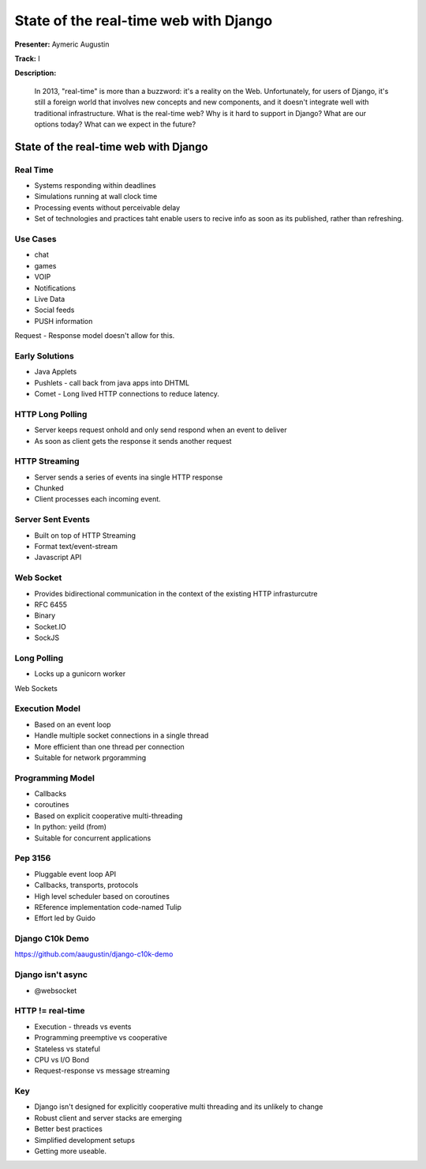 ======================================
State of the real-time web with Django
======================================

**Presenter:** Aymeric Augustin

**Track:** I

**Description:**

	In 2013, "real-time" is more than a buzzword: it's a reality on the Web. Unfortunately, for users of Django, it's still a foreign world that involves new concepts and new components, and it doesn't integrate well with traditional infrastructure. What is the real-time web? Why is it hard to support in Django? What are our options today? What can we expect in the future?
	
	
State of the real-time web with Django
--------------------------------------

Real Time
=========

* Systems responding within deadlines
* Simulations running at wall clock time
* Processing events without perceivable delay
* Set of technologies and practices taht enable users to recive info as soon as its published, rather than refreshing.

Use Cases
=========

* chat
* games
* VOIP
* Notifications
* Live Data
* Social feeds
* PUSH information

Request - Response model doesn't allow for this.

Early Solutions
===============

* Java Applets
* Pushlets - call back from java apps into DHTML
* Comet - Long lived HTTP connections to reduce latency.

HTTP Long Polling
=================

* Server keeps request onhold and only send respond when an event to deliver
* As soon as client gets the response it sends another request

HTTP Streaming
==============

* Server sends a series of events ina single HTTP response
* Chunked
* Client processes each incoming event.

Server Sent Events
==================

* Built on top of HTTP Streaming
* Format text/event-stream
* Javascript API

Web Socket
==========

* Provides bidirectional communication in the context of the existing HTTP infrasturcutre
* RFC 6455
* Binary
* Socket.IO
* SockJS

Long Polling
============

* Locks up a gunicorn worker

Web Sockets

Execution Model
===============

* Based on an event loop
* Handle multiple socket connections in a single thread
* More efficient than one thread per connection
* Suitable for network prgoramming

Programming Model
=================

* Callbacks
* coroutines
* Based on explicit cooperative multi-threading
* In python: yeild (from)
* Suitable for concurrent applications

Pep 3156
========

* Pluggable event loop API
* Callbacks, transports, protocols
* High level scheduler based on coroutines
* REference implementation code-named Tulip
* Effort led by Guido

Django C10k Demo
================

https://github.com/aaugustin/django-c10k-demo



Django isn't async
==================

* @websocket

HTTP != real-time
=================

* Execution - threads vs events
* Programming preemptive vs cooperative
* Stateless vs stateful
* CPU vs I/O Bond
* Request-response vs message streaming

Key
===

* Django isn't designed for explicitly cooperative multi threading and its unlikely to change
* Robust client and server stacks are emerging
* Better best practices
* Simplified development setups
* Getting more useable.
